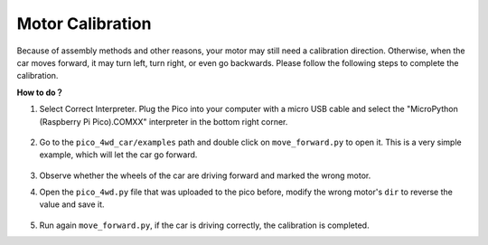 Motor Calibration
=================

Because of assembly methods and other reasons, your motor may still need a calibration direction. Otherwise, when the car moves forward, it may turn left, turn right, or even go backwards. Please follow the following steps to complete the calibration.

**How to do？**

#. Select Correct Interpreter. Plug the Pico into your computer with a micro USB cable and select the "MicroPython (Raspberry Pi Pico).COMXX" interpreter in the bottom right corner.

    .. image:: img/sec_inter.png


#. Go to the ``pico_4wd_car/examples`` path and double click on ``move_forward.py`` to open it. This is a very simple example, which will let the car go forward.

    .. image:: img/move_forward.png

#. Observe whether the wheels of the car are driving forward and marked the wrong motor.

#. Open the ``pico_4wd.py`` file that was uploaded to the pico before, modify the wrong motor's ``dir`` to reverse the value and save it.

    .. image:: img/rdp_dir.png

#. Run again ``move_forward.py``, if the car is driving correctly, the calibration is completed.
